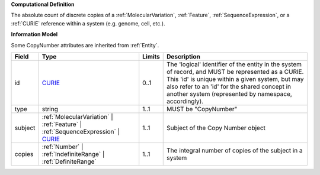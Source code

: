 **Computational Definition**

The absolute count of discrete copies of a :ref:`MolecularVariation`, :ref:`Feature`, :ref:`SequenceExpression`, or a :ref:`CURIE` reference within a system (e.g. genome, cell, etc.).

**Information Model**

Some CopyNumber attributes are inherited from :ref:`Entity`.

.. list-table::
   :class: clean-wrap
   :header-rows: 1
   :align: left
   :widths: auto
   
   *  - Field
      - Type
      - Limits
      - Description
   *  - id
      - `CURIE <core.json#/$defs/CURIE>`_
      - 0..1
      - The 'logical' identifier of the entity in the system of record, and MUST be represented as a CURIE. This 'id' is unique within a given system, but may also refer to an 'id' for the shared concept in  another system (represented by namespace, accordingly).
   *  - type
      - string
      - 1..1
      - MUST be "CopyNumber"
   *  - subject
      - :ref:`MolecularVariation` | :ref:`Feature` | :ref:`SequenceExpression` | `CURIE <core.json#/$defs/CURIE>`_
      - 1..1
      - Subject of the Copy Number object
   *  - copies
      - :ref:`Number` | :ref:`IndefiniteRange` | :ref:`DefiniteRange`
      - 1..1
      - The integral number of copies of the subject in a system
